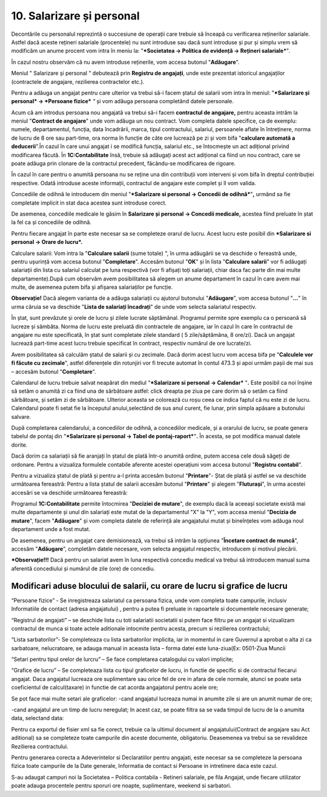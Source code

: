 10. Salarizare și personal
==========================

Decontările cu personalul reprezintă o succesiune de operații care
trebuie să înceapă cu verificarea reținerilor salariale. Astfel dacă
aceste rețineri salariale (procentele) nu sunt introduse sau dacă sunt
introduse și pur și simplu vrem să modificăm un anume procent vom intra
în meniu la: "***Societatea → Politica de evidență → Rețineri
salariale***"*.*

În cazul nostru observăm că nu avem introduse reținerile, vom accesa
butonul "**Adăugare**".

|image217|

Meniul " Salarizare și personal " debutează prin **Registru de
angajați**, unde este prezentat istoricul angajaților (contractele de
angajare, rezilierea contractelor etc.).

Pentru a adăuga un angajat pentru care ulterior va trebui să-i facem
ștatul de salarii vom intra în meniul: "***Salarizare și personal* →
*Persoane fizice*** *"* și vom adăuga persoana completând datele
personale.

|image218|

Acum că am introdus persoana nou angajată va trebui să-i facem
**contractul de angajare,** pentru aceasta intrăm la meniul "**Contract
de angajare**" unde vom adăuga un nou contract. Vom completa datele
specifice, ca de exemplu: numele, departamentul, funcția, data
încadrării, marca, tipul contractului, salariul, persoanele aflate în
întreținere, norma de lucru de 8 ore sau part-time, ora norma în funcție
de câte ore lucrează pe zi și vom bifa "**calculare automată a
deducerii**".În cazul în care unui angajat i se modifică funcția,
salariul etc., se întocmește un act adițional privind modificarea
făcută. În **1C:Contabilitate** însă, trebuie să adăugați acest act
adițional ca fiind un nou contract, care se poate adăuga prin clonare de
la contractul precedent, făcându-se modificarea de rigoare.

În cazul în care pentru o anumită persoana nu se reține una din
contribuții vom interveni și vom bifa în dreptul contribuției
respective. Odată introduse aceste informații, contractul de angajare
este complet și îl vom valida.

|image219|

Concediile de odihnă le introducem din meniul "***Salarizare si personal
→ Concedii de odihnă***"**,** urmând sa fie completate implicit in stat
daca acestea sunt introduse corect.

|image220|

De asemenea, concediile medicale le găsim în **Salarizare și personal →
Concedii medicale,** acestea fiind preluate în ștat la fel ca și
concediile de odihnă.

|image221|

Pentru fiecare angajat în parte este necesar sa se completeze orarul de
lucru. Acest lucru este posibil din ***Salarizare si personal → Orare de
lucru*.**

Calculare salarii: Vom intra la "**Calculare salarii** (sume totale) ",
în urma adăugării se va deschide o fereastră unde, pentru ușurință vom
accesa butonul "**Completare**". Accesăm butonul "**OK**" și în lista
"**Calculare salarii**" vor fi adăugați salariații din lista cu salariul
calculat pe luna respectivă (vor fi afișați toți salariații, chiar daca
fac parte din mai multe departamente).După cum observăm avem
posibilitatea să alegem un anume departament în cazul în care avem mai
multe, de asemenea putem bifa și afișarea salariaților pe funcție.

**Observație!** Dacă alegem varianta de a adăuga salariații cu ajutorul
butonului "**Adăugare**", vom accesa butonul "**...**" în urma căruia se
va deschide "**Lista de salariați încadrați**" de unde vom selecta
salariatul respectiv.

În ștat, sunt prevăzute și orele de lucru și zilele lucrate săptămânal.
Programul permite spre exemplu ca o persoană să lucreze și sâmbăta.
Norma de lucru este preluată din contractele de angajare, iar în cazul
în care în contractul de angajare nu este specificată, în ștat sunt
completate zilele standard ( 5 zile/săptămâna, 8 ore/zi). Dacă un
angajat lucrează part-time acest lucru trebuie specificat în contract,
respectiv numărul de ore lucrate/zi.

Avem posibilitatea să calculăm ștatul de salarii și cu zecimale. Dacă
dorim acest lucru vom accesa bifa pe "**Calculele vor fi făcute cu
zecimale**", astfel diferențele din rotunjiri vor fi trecute automat în
contul 473.3 și apoi urmăm pașii de mai sus – accesăm butonul
"**Completare**".

|image222|

Calendarul de lucru trebuie salvat neapărat din mediul "***Salarizare si
personal → Calendar*** "**.** Este posibil ca noi înșine să setăm o
anumită zi ca fiind una de sărbătoare astfel: click dreapta pe ziua pe
care dorim să o setăm ca fiind sărbătoare, și setăm zi de sărbătoare.
Ulterior aceasta se colorează cu roșu ceea ce indica faptul că nu este
zi de lucru. Calendarul poate fi setat fie la începutul anului,selectând
de sus anul curent, fie lunar, prin simpla apăsare a butonului salvare.

După completarea calendarului, a concediilor de odihnă, a concediilor
medicale, și a orarului de lucru, se poate genera tabelul de pontaj din
"***Salarizare și personal → Tabel de pontaj-raport***"**.** În acesta,
se pot modifica manual datele dorite.

|image223|

Dacă dorim ca salariații să fie aranjați în ștatul de plată într-o
anumită ordine, putem accesa cele două săgeți de ordonare. Pentru a
vizualiza formulele contabile aferente acestei operațiuni vom accesa
butonul "**Registru contabil**".

|image224|

Pentru a vizualiza ștatul de plată și pentru a-l printa accesăm butonul
"**Printare**"- Ștat de plată și astfel se va deschide următoarea
fereastră: Pentru a lista ștatul de salarii accesăm butonul
"**Printare**" și alegem "**Fluturași**", în urma acestei accesări se va
deschide următoarea fereastră:

|image225|

Programul **1C:Contabilitate** permite întocmirea "**Deciziei de
mutare**", de exemplu dacă la aceeași societate există mai multe
departamente și unul din salariați este mutat de la departamentul "X" la
"Y", vom accesa meniul "**Decizia de mutare**", facem "**Adăugare**" și
vom completa datele de referință ale angajatului mutat și bineînțeles
vom adăuga noul departament unde a fost mutat.

De asemenea, pentru un angajat care demisionează, va trebui să intrăm la
opțiunea "**Încetare contract de muncă**", accesăm "**Adăugare**",
completăm datele necesare, vom selecta angajatul respectiv, introducem
și motivul plecării.

|image226|

***Observație!!!** Dacă pentru un salariat avem în luna respectivă
concediu medical va trebui să introducem manual suma aferentă
concediului și numărul de zile (ore) de concediu.

Modificari aduse blocului de salarii, cu orare de lucru si grafice de lucru
---------------------------------------------------------------------------

“Persoane fizice” -  Se inregistreaza salariatul ca persoana fizica, unde vom completa  toate campurile,  inclusiv Informatiile de contact (adresa angajatului) , pentru a putea fi preluate in rapoartele si documentele necesare generate;

|image20180327_1|

“Registrul de angajati” –  se deschide lista cu toti salariatii societatii si putem  face filtru pe un angajat si vizualizam contractul de munca si toate actele aditionale intocmite pentru acesta, precum si rezilierea contractului;

|image20180327_2|

|image20180327_3|

“Lista sarbatorilor”- Se completeaza cu lista sarbatorilor implicita, iar in momentul in care Guvernul a aprobat o alta zi ca sarbatoare, nelucratoare, se adauga manual in aceasta lista – forma datei este luna-ziua(Ex: 0501-Ziua Muncii

|image20180327_4|

“Setari pentru tipul orelor de lurcru” – Se face completarea catalogului cu valori implicite;

|image20180327_5|

“Grafice de lucru” – Se completeaza lista cu tipul graficelor de lucru, in functie de specific si de contractul fiecarui angajat.  Daca angajatul lucreaza ore suplimentare sau orice fel de ore in afara de cele normale, atunci se poate seta coeficientul de calcul(taxare) in functie de cat acorda angajatorul pentru acele ore;

|image20180327_6|

Se pot face mai multe setari ale graficelor:
-cand angajatul lucreaza numai in anumite zile si are un anumit numar de ore;

|image20180327_7|

|image20180327_8|

|image20180327_9|

-cand angajatul are un timp de lucru neregulat;  In acest caz, se poate filtra sa se vada timpul de lucru de la o anumita data, selectand data:

|image20180327_10|

Pentru ca exportul de fisier xml sa fie corect, trebuie ca la ultimul document al angajatului(Contract de angajare sau Act aditional) sa se completeze toate campurile din aceste documente, obligatoriu. Deasemenea va trebui sa se revalideze Rezilierea contractului.

Pentru generarea corecta a Adeverintelor si Declaratiilor pentru angajati, este necesar sa se completeze la persoana fizica toate campurile de la Date generale, Informatia de contact si Persoane in intretinere daca este cazul.

S-au adaugat campuri noi  la Societatea – Politica contabila - Retineri salariale,  pe fila Angajat, unde fiecare utilizator poate adauga procentele pentru sporuri ore noapte, suplimentare, weekend si sarbatori.

.. |image20180327_10| image:: media/image20180327_10.png
.. |image20180327_9| image:: media/image20180327_9.png
.. |image20180327_8| image:: media/image20180327_8.png
.. |image20180327_7| image:: media/image20180327_7.png
.. |image20180327_6| image:: media/image20180327_6.png
.. |image20180327_5| image:: media/image20180327_5.png
.. |image20180327_4| image:: media/image20180327_4.png
.. |image20180327_3| image:: media/image20180327_3.png
.. |image20180327_2| image:: media/image20180327_2.png
.. |image20180327_1| image:: media/image20180327_1.png
.. |image217| image:: media/image211.png
   :width: 6.67826in
   :height: 3.01182in
.. |image218| image:: media/image212.png
   :width: 5.33044in
   :height: 2.08097in
.. |image219| image:: media/image213.png
   :width: 7.1608in
   :height: 2.6087in
.. |image220| image:: media/image214.png
   :width: 5.38261in
   :height: 2.92059in
.. |image221| image:: media/image215.png
   :width: 6.32174in
   :height: 4.67011in
.. |image222| image:: media/image216.png
   :width: 7.18427in
   :height: 3in
.. |image223| image:: media/image217.png
   :width: 5.84348in
   :height: 2.86282in
.. |image224| image:: media/image218.png
   :width: 6.21739in
   :height: 3.54915in
.. |image225| image:: media/image219.png
   :width: 2.86956in
   :height: 5.59604in
.. |image226| image:: media/image220.png
   :width: 7.18986in
   :height: 2.55652in
